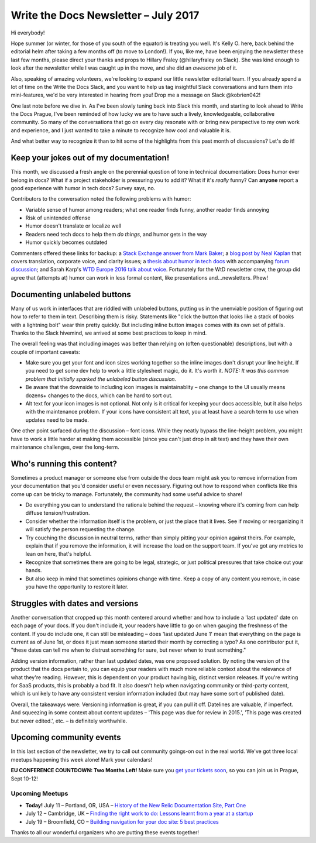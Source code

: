 .. post:: July 11, 2017
   :tags: newsletter

#####################################
Write the Docs Newsletter – July 2017
#####################################

Hi everybody!

Hope summer (or winter, for those of you south of the equator) is treating you well. It's Kelly O. here, back behind the editorial helm after taking a few months off (to move to London!). If you, like me, have been enjoying the newsletter these last few months, please direct your thanks and props to Hillary Fraley (@hillaryfraley on Slack). She was kind enough to look after the newsletter while I was caught up in the move, and she did an *awesome* job of it.

Also, speaking of amazing volunteers, we're looking to expand our little newsletter editorial team. If you already spend a lot of time on the Write the Docs Slack, and you want to help us tag insightful Slack conversations and turn them into mini-features, we'd be very interested in hearing from you! Drop me a message on Slack @kobrien042!

One last note before we dive in. As I've been slowly tuning back into Slack this month, and starting to look ahead to Write the Docs Prague, I've been reminded of how lucky we are to have such a lively, knowledgeable, collaborative community. So many of the conversations that go on every day resonate with or bring new perspective to my own work and experience, and I just wanted to take a minute to recognize how cool and valuable it is.

And what better way to recognize it than to hit some of the highlights from this past month of discussions? Let's do it!

****************************************
Keep your jokes out of my documentation!
****************************************

This month, we discussed a fresh angle on the perennial question of tone in technical documentation: Does humor ever belong in docs? What if a project stakeholder is pressuring you to add it? What if it's *really* funny? Can **anyone** report a good experience with humor in tech docs? Survey says, no.

Contributors to the conversation noted the following problems with humor:

* Variable sense of humor among readers; what one reader finds funny, another reader finds annoying
* Risk of unintended offense
* Humor doesn't translate or localize well
* Readers need tech docs to help them *do things*, and humor gets in the way
* Humor quickly becomes outdated

Commenters offered these links for backup: a `Stack Exchange answer from Mark Baker <https://writers.stackexchange.com/a/21095>`_; a `blog post by Neal Kaplan <https://customersandcontent.com/2013/10/22/using-humor-in-your-documentation-or-not/>`_ that covers translation, corporate voice, and clarity issues; a `thesis about humor in tech docs <https://stars.library.ucf.edu/cgi/viewcontent.cgi?article=3683&context=etd>`_ with accompanying `forum discussion <https://productforums.google.com/forum/#!topic/websearch/a8wm46bg8m0>`_; and Sarah Karp's `WTD Europe 2016 talk about voice <https://www.writethedocs.org/conf/eu/2016/speakers/#speaker-sarah-karp>`_. Fortunately for the WtD newsletter crew, the group did agree that (attempts at) humor can work in less formal content, like presentations and...newsletters. Phew!

*****************************
Documenting unlabeled buttons
*****************************

Many of us work in interfaces that are riddled with unlabeled buttons, putting us in the unenviable position of figuring out how to refer to them in text. Describing them is risky. Statements like "click the button that looks like a stack of books with a lightning bolt" wear thin pretty quickly. But including inline button images comes with its own set of pitfalls. Thanks to the Slack hivemind, we arrived at some best practices to keep in mind.

The overall feeling was that including images was better than relying on (often questionable) descriptions, but with a couple of important caveats:

* Make sure you get your font and icon sizes working together so the inline images don't disrupt your line height. If you need to get some dev help to work a little stylesheet magic, do it. It's worth it. *NOTE: It was this common problem that initially sparked the unlabeled button discussion.*
* Be aware that the downside to including icon images is maintainablity – one change to the UI usually means dozens+ changes to the docs, which can be hard to sort out.
* Alt text for your icon images is not optional. Not only is it critical for keeping your docs accessible, but it also helps with the maintenance problem. If your icons have consistent alt text, you at least have a search term to use when updates need to be made.

One other point surfaced during the discussion – font icons. While they neatly bypass the line-height problem, you might have to work a little harder at making them accessible (since you can't just drop in alt text) and they have their own maintenance challenges, over the long-term.

***************************
Who's running this content?
***************************

Sometimes a product manager or someone else from outside the docs team might ask you to remove information from your documentation that you'd consider useful or even necessary. Figuring out how to respond when conflicts like this come up can be tricky to manage. Fortunately, the community had some useful advice to share!

* Do everything you can to understand the rationale behind the request – knowing where it's coming from can help diffuse tension/frustration.
* Consider whether the information itself is the problem, or just the place that it lives. See if moving or reorganizing it will satisfy the person requesting the change.
* Try couching the discussion in neutral terms, rather than simply pitting your opinion against theirs. For example, explain that if you remove the information, it will increase the load on the support team. If you've got any metrics to lean on here, that's helpful.
* Recognize that sometimes there are going to be legal, strategic, or just political pressures that take choice out your hands.
* But also keep in mind that sometimes opinions change with time. Keep a copy of any content you remove, in case you have the opportunity to restore it later.

*********************************
Struggles with dates and versions
*********************************

Another conversation that cropped up this month centered around whether and how to include a 'last updated' date on each page of your docs. If you don't include it, your readers have little to go on when gauging the freshness of the content. If you do include one, it can still be misleading – does 'last updated June 1' mean that everything on the page is current as of June 1st, or does it just mean someone started their month by correcting a typo? As one contributor put it, "these dates can tell me when to distrust something for sure, but never when to trust something."

Adding version information, rather than last updated dates, was one proposed solution. By noting the version of the product that the docs pertain to, you can equip your readers with much more reliable context about the relevance of what they're reading. However, this is dependent on your product having big, distinct version releases. If you're writing for SaaS products, this is probably a bad fit. It also doesn't help when navigating community or third-party content, which is unlikely to have any consistent version information included (but may have some sort of published date).

Overall, the takeaways were: Versioning information is great, if you can pull it off. Datelines are valuable, if imperfect. And squeezing in some context about content updates – 'This page was due for review in 2015.', 'This page was created but never edited.', etc. – is definitely worthwhile.

*************************
Upcoming community events
*************************

In this last section of the newsletter, we try to call out community goings-on out in the real world. We've got three local meetups happening this week alone! Mark your calendars!

**EU CONFERENCE COUNTDOWN: Two Months Left!**
Make sure you `get your tickets soon <https://www.writethedocs.org/conf/eu/2017/tickets/>`_, so you can join us in Prague, Sept 10-12!

Upcoming Meetups
----------------

* **Today!** July 11 – Portland, OR, USA – `History of the New Relic Documentation Site, Part One <https://www.meetup.com/Write-The-Docs-PDX/events/240771894/>`_
* July 12 – Cambridge, UK – `Finding the right work to do: Lessons learnt from a year at a startup <https://www.meetup.com/Write-The-Docs-Cambridge/events/240634929/>`_
* July 19 – Broomfield, CO – `Building navigation for your doc site: 5 best practices <https://www.meetup.com/Write-the-Docs-Boulder-Denver/events/241431528/>`_

Thanks to all our wonderful organizers who are putting these events together!
